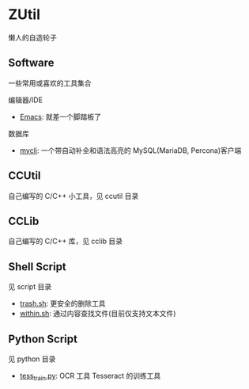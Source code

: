 * ZUtil

  懒人的自造轮子

** Software

   一些常用或喜欢的工具集合

   编辑器/IDE
   + [[https://www.gnu.org/software/emacs/][Emacs]]: 就差一个脚踏板了

   数据库
   + [[http://mycli.net/][mycli]]: 一个带自动补全和语法高亮的 MySQL(MariaDB, Percona)客户端

** CCUtil

   自己编写的 C/C++ 小工具，见 ccutil 目录

** CCLib

   自己编写的 C/C++ 库，见 cclib 目录

** Shell Script

   见 script 目录
   + [[file:shell/trash.sh][trash.sh]]: 更安全的删除工具
   + [[file:shell/within.sh][within.sh]]: 通过内容查找文件(目前仅支持文本文件)

** Python Script

   见 python 目录
   + [[file:python/tess_train.py][tess_train.py]]: OCR 工具 Tesseract 的训练工具
